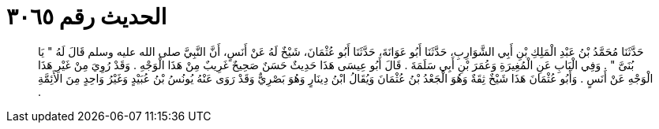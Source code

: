 
= الحديث رقم ٣٠٦٥

[quote.hadith]
حَدَّثَنَا مُحَمَّدُ بْنُ عَبْدِ الْمَلِكِ بْنِ أَبِي الشَّوَارِبِ، حَدَّثَنَا أَبُو عَوَانَةَ، حَدَّثَنَا أَبُو عُثْمَانَ، شَيْخٌ لَهُ عَنْ أَنَسٍ، أَنَّ النَّبِيَّ صلى الله عليه وسلم قَالَ لَهُ ‏"‏ يَا بُنَىَّ ‏"‏ ‏.‏ وَفِي الْبَابِ عَنِ الْمُغِيرَةِ وَعُمَرَ بْنِ أَبِي سَلَمَةَ ‏.‏ قَالَ أَبُو عِيسَى هَذَا حَدِيثٌ حَسَنٌ صَحِيحٌ غَرِيبٌ مِنْ هَذَا الْوَجْهِ ‏.‏ وَقَدْ رُوِيَ مِنْ غَيْرِ هَذَا الْوَجْهِ عَنْ أَنَسٍ ‏.‏ وَأَبُو عُثْمَانَ هَذَا شَيْخٌ ثِقَةٌ وَهُوَ الْجَعْدُ بْنُ عُثْمَانَ وَيُقَالُ ابْنُ دِينَارٍ وَهُوَ بَصْرِيٌّ وَقَدْ رَوَى عَنْهُ يُونُسُ بْنُ عُبَيْدٍ وَغَيْرُ وَاحِدٍ مِنَ الأَئِمَّةِ ‏.‏